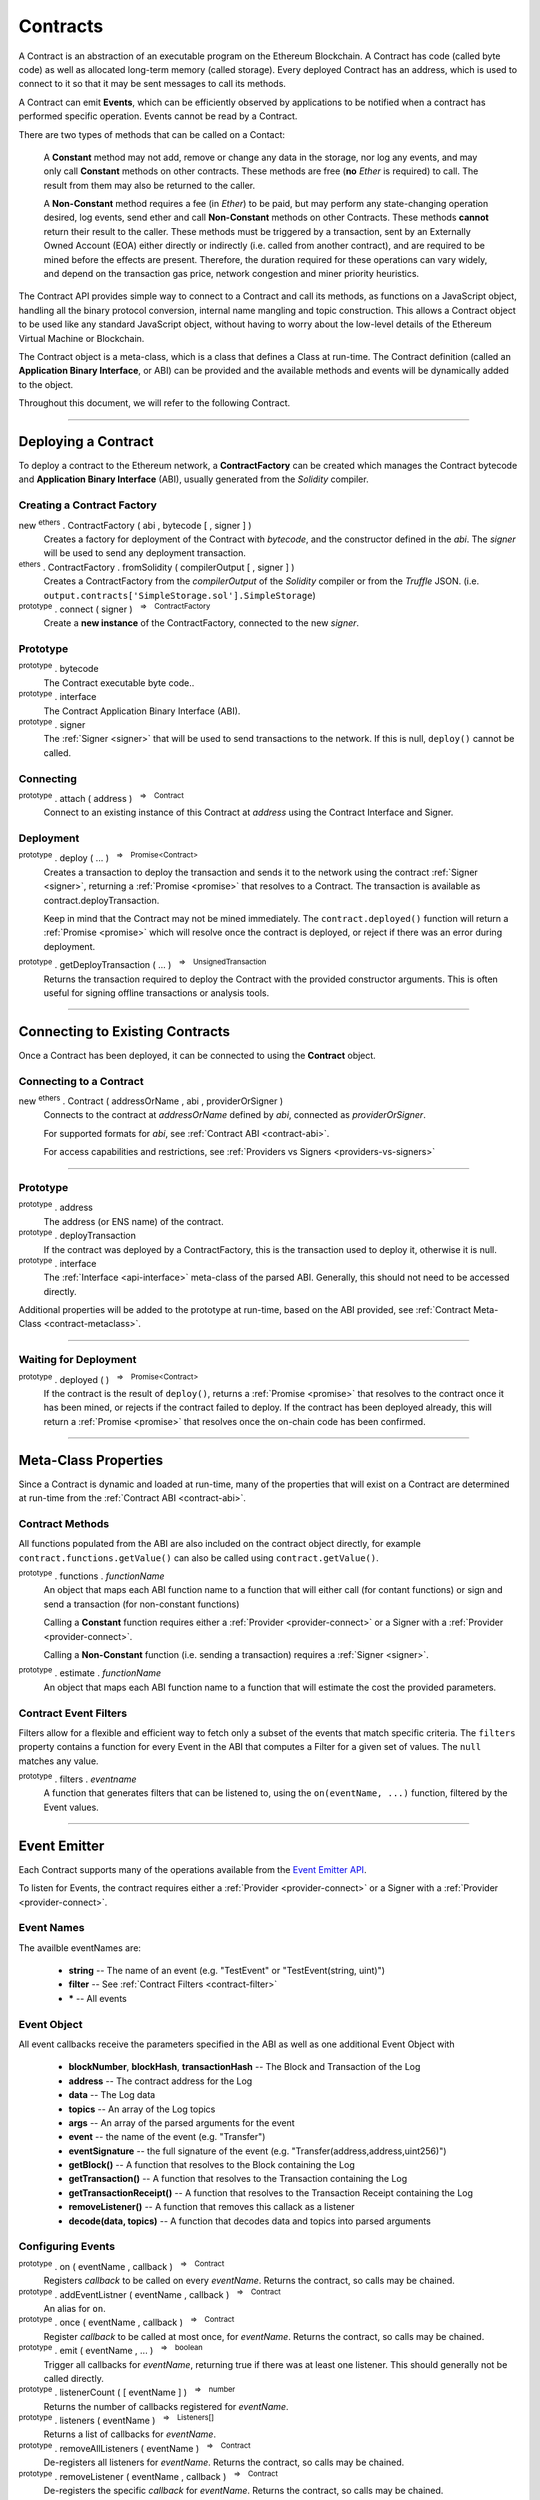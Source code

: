 .. |nbsp| unicode:: U+00A0 .. non-breaking space

.. _api-contract:

Contracts
*********

A Contract is an abstraction of an executable program on the Ethereum Blockchain. A
Contract has code (called byte code) as well as allocated long-term memory (called
storage). Every deployed Contract has an address, which is used to connect to it
so that it may be sent messages to call its methods.

A Contract can emit **Events**, which can be efficiently observed by applications to
be notified when a contract has performed specific operation. Events cannot be read
by a Contract.

There are two types of methods that can be called on a Contact:

    A **Constant** method may not add, remove or change any data in the storage, nor
    log any events, and may only call **Constant** methods on other contracts. These
    methods are free (**no** *Ether* is required) to call. The result from them may also
    be returned to the caller.

    A **Non-Constant** method requires a fee (in *Ether*) to be paid, but may perform any
    state-changing operation desired, log events, send ether and call **Non-Constant**
    methods on other Contracts. These methods **cannot** return their result to the caller.
    These methods must be triggered by a transaction, sent by an Externally Owned Account (EOA)
    either directly or indirectly (i.e. called from another contract), and are required
    to be mined before the effects are present. Therefore, the duration required for these
    operations can vary widely, and depend on the transaction gas price, network congestion and
    miner priority heuristics.

The Contract API provides simple way to connect to a Contract and call its methods,
as functions on a JavaScript object, handling all the binary protocol conversion,
internal name mangling and topic construction. This allows a Contract object to be
used like any standard JavaScript object, without having to worry about the
low-level details of the Ethereum Virtual Machine or Blockchain.

The Contract object is a meta-class, which is a class that defines a Class at
run-time. The Contract definition (called an **Application Binary Interface**, or ABI)
can be provided and the available methods and events will be dynamically added to
the object.

Throughout this document, we will refer to the following Contract.

.. code-block:: javascript
    :caption: *SimpleStorage Contract*

    pragma solidity ^0.4.24;

    contract SimpleStorage {

        event ValueChanged(address indexed author, string oldValue, string newValue);

        string _value;

        constructor(string value) public {
            emit ValueChanged(msg.sender, _value, value);
            _value = value;
        }

        function getValue() view public returns (string) {
            return _value;
        }

        function setValue(string value) public {
            emit ValueChanged(msg.sender, _value, value);
            _value = value;
        }
    }

-----

.. _contract-deployment:

Deploying a Contract
====================

To deploy a contract to the Ethereum network, a **ContractFactory** can be created
which manages the Contract bytecode and **Application Binary Interface** (ABI),
usually generated from the *Solidity* compiler.

Creating a Contract Factory
---------------------------

new :sup:`ethers` . ContractFactory ( abi , bytecode [ , signer ] )
    Creates a factory for deployment of the Contract with *bytecode*, and the
    constructor defined in the *abi*. The *signer* will be used to send
    any deployment transaction.

:sup:`ethers` . ContractFactory . fromSolidity ( compilerOutput [ , signer ] )
    Creates a ContractFactory from the *compilerOutput* of the *Solidity*
    compiler or from the *Truffle* JSON.
    (i.e. ``output.contracts['SimpleStorage.sol'].SimpleStorage``)

:sup:`prototype` . connect ( signer ) |nbsp| :sup:`=>` |nbsp| :sup:`ContractFactory`
    Create a **new instance** of the ContractFactory, connected to the new *signer*.


Prototype
---------

:sup:`prototype` . bytecode
    The Contract executable byte code..

:sup:`prototype` . interface
    The Contract Application Binary Interface (ABI).

:sup:`prototype` . signer
    The :ref:`Signer <signer>` that will be used to send transactions to the network.
    If this is null, ``deploy()`` cannot be called.


Connecting
----------

:sup:`prototype` . attach ( address ) |nbsp| :sup:`=>` |nbsp| :sup:`Contract`
    Connect to an existing instance of this Contract at *address* using the
    Contract Interface and Signer.


Deployment
----------

:sup:`prototype` . deploy ( ... ) |nbsp| :sup:`=>` |nbsp| :sup:`Promise<Contract>`
    Creates a transaction to deploy the transaction and
    sends it to the network using the contract :ref:`Signer <signer>`, returning a
    :ref:`Promise <promise>` that resolves to a Contract. The transaction is available
    as contract.deployTransaction.

    Keep in mind that the Contract may not be mined immediately. The
    ``contract.deployed()`` function will return a :ref:`Promise <promise>`
    which will resolve once the contract is deployed, or reject if there
    was an error during deployment.

:sup:`prototype` . getDeployTransaction ( ... ) |nbsp| :sup:`=>` |nbsp| :sup:`UnsignedTransaction`
    Returns the transaction required to deploy the Contract with the provided
    constructor arguments. This is often useful for signing offline transactions or
    analysis tools.

.. code-block:: javascript
    :caption: *Deploy a Contract*

    const ethers = require('ethers');

    // The Contract interface
    let abi = [
        "event ValueChanged(address indexed author, string oldValue, string newValue)",
        "constructor(string value)",
        "function getValue() view returns (string value)",
        "function setValue(string value)"
    ];

    // The bytecode from Solidity, compiling the above source
    let bytecode = "0x608060405234801561001057600080fd5b506040516105bd3803806105bd8339" +
                     "8101604081815282518183526000805460026000196101006001841615020190" +
                     "91160492840183905293019233927fe826f71647b8486f2bae59832124c70792" +
                     "fba044036720a54ec8dacdd5df4fcb9285919081906020820190606083019086" +
                     "9080156100cd5780601f106100a2576101008083540402835291602001916100" +
                     "cd565b820191906000526020600020905b815481529060010190602001808311" +
                     "6100b057829003601f168201915b505083810382528451815284516020918201" +
                     "9186019080838360005b838110156101015781810151838201526020016100e9" +
                     "565b50505050905090810190601f16801561012e578082038051600183602003" +
                     "6101000a031916815260200191505b5094505050505060405180910390a28051" +
                     "610150906000906020840190610157565b50506101f2565b8280546001816001" +
                     "16156101000203166002900490600052602060002090601f0160209004810192" +
                     "82601f1061019857805160ff19168380011785556101c5565b82800160010185" +
                     "5582156101c5579182015b828111156101c55782518255916020019190600101" +
                     "906101aa565b506101d19291506101d5565b5090565b6101ef91905b80821115" +
                     "6101d157600081556001016101db565b90565b6103bc806102016000396000f3" +
                     "0060806040526004361061004b5763ffffffff7c010000000000000000000000" +
                     "0000000000000000000000000000000000600035041663209652558114610050" +
                     "57806393a09352146100da575b600080fd5b34801561005c57600080fd5b5061" +
                     "0065610135565b60408051602080825283518183015283519192839290830191" +
                     "85019080838360005b8381101561009f57818101518382015260200161008756" +
                     "5b50505050905090810190601f1680156100cc57808203805160018360200361" +
                     "01000a031916815260200191505b509250505060405180910390f35b34801561" +
                     "00e657600080fd5b506040805160206004803580820135601f81018490048402" +
                     "8501840190955284845261013394369492936024939284019190819084018382" +
                     "80828437509497506101cc9650505050505050565b005b600080546040805160" +
                     "20601f6002600019610100600188161502019095169490940493840181900481" +
                     "0282018101909252828152606093909290918301828280156101c15780601f10" +
                     "610196576101008083540402835291602001916101c1565b8201919060005260" +
                     "20600020905b8154815290600101906020018083116101a457829003601f1682" +
                     "01915b505050505090505b90565b604080518181526000805460026000196101" +
                     "00600184161502019091160492820183905233927fe826f71647b8486f2bae59" +
                     "832124c70792fba044036720a54ec8dacdd5df4fcb9285918190602082019060" +
                     "60830190869080156102715780601f1061024657610100808354040283529160" +
                     "200191610271565b820191906000526020600020905b81548152906001019060" +
                     "200180831161025457829003601f168201915b50508381038252845181528451" +
                     "60209182019186019080838360005b838110156102a557818101518382015260" +
                     "200161028d565b50505050905090810190601f1680156102d257808203805160" +
                     "01836020036101000a031916815260200191505b509450505050506040518091" +
                     "0390a280516102f49060009060208401906102f8565b5050565b828054600181" +
                     "600116156101000203166002900490600052602060002090601f016020900481" +
                     "019282601f1061033957805160ff1916838001178555610366565b8280016001" +
                     "0185558215610366579182015b82811115610366578251825591602001919060" +
                     "01019061034b565b50610372929150610376565b5090565b6101c991905b8082" +
                     "1115610372576000815560010161037c5600a165627a7a723058202225a35c50" +
                     "7b31ac6df494f4be31057c7202b5084c592bdb9b29f232407abeac0029";


    // Connect to the network
    let provider = ethers.getDefaultProvider('ropsten');

    // Load the wallet to deploy the contract with
    let privateKey = '0x0123456789012345678901234567890123456789012345678901234567890123';
    let wallet = new ethers.Wallet(privateKey, provider);

    // Create an instance of a Contract Factory
    let factory = new ethers.ContractFactory(abi, bytecode, wallet);

    // Notice we pass in "Hello World" as the parameter to the constructor
    let contract = await factory.deploy("Hello World");

    // The address the Contract WILL have once mined
    // See: https://ropsten.etherscan.io/address/0x2bd9aaa2953f988153c8629926d22a6a5f69b14e
    console.log(contract.address);
    // "0x2bD9aAa2953F988153c8629926D22A6a5F69b14E"

    // The transaction that was sent to the network to deploy the Contract
    // See: https://ropsten.etherscan.io/tx/0x159b76843662a15bd67e482dcfbee55e8e44efad26c5a614245e12a00d4b1a51
    console.log(contract.deployTransaction.hash);
    // "0x159b76843662a15bd67e482dcfbee55e8e44efad26c5a614245e12a00d4b1a51"

    // The contract is NOT deployed yet; we must wait until it is mined
    await contract.deployed()

    // Done! The contract is deployed.


-----

Connecting to Existing Contracts
=================================

Once a Contract has been deployed, it can be connected to using
the **Contract** object.

Connecting to a Contract
------------------------

new :sup:`ethers` . Contract ( addressOrName , abi , providerOrSigner )
    Connects to the contract at *addressOrName* defined by *abi*, connected as *providerOrSigner*.

    For supported formats for *abi*, see :ref:`Contract ABI <contract-abi>`.

    For access capabilities and restrictions, see :ref:`Providers vs Signers <providers-vs-signers>`

.. code-block:: javascript
    :caption: *Connecting to an existing Contract*

    const ethers = require('ethers');

    // The Contract interface
    let abi = [
        "event ValueChanged(address indexed author, string oldValue, string newValue)",
        "constructor(string value)",
        "function getValue() view returns (string value)",
        "function setValue(string value)"
    ];

    // Connect to the network
    let provider = ethers.getDefaultProvider();

    // The address from the above deployment example
    let contractAddress = "0x2bD9aAa2953F988153c8629926D22A6a5F69b14E";

    // We connect to the Contract using a Provider, so we will only
    // have read-only access to the Contract
    let contract = new ethers.Contract(contractAddress, abi, provider);


.. code-block:: javascript
    :caption: *Calling a read-only Constant Method*

    // Get the current value
    let currentValue = await contract.getValue();

    console.log(currentValue);
    // "Hello World"

.. code-block:: javascript
    :caption: *Calling a Non-Constant Method*

    // A Signer from a private key
    let privateKey = '0x0123456789012345678901234567890123456789012345678901234567890123';
    let wallet = new ethers.Wallet(privateKey, provider);

    // Create a new instance of the Contract with a Signer, which allows
    // update methods
    let contractWithSigner = contract.connect(wallet);
    // ... OR ...
    // let contractWithSigner = new Contract(contractAddress, abi, wallet)

    // Set a new Value, which returns the transaction
    let tx = await contractWithSigner.setValue("I like turtles.");

    // See: https://ropsten.etherscan.io/tx/0xaf0068dcf728afa5accd02172867627da4e6f946dfb8174a7be31f01b11d5364
    console.log(tx.hash);
    // "0xaf0068dcf728afa5accd02172867627da4e6f946dfb8174a7be31f01b11d5364"

    // The operation is NOT complete yet; we must wait until it is mined
    await tx.wait();

    // Call the Contract's getValue() method again
    let newValue = await contract.getValue();

    console.log(currentValue);
    // "I like turtles."

.. code-block:: javascript
    :caption: *Listening to Events*

    contract.on("ValueChanged", (author, oldValue, newValue, event) => {
        // Called when anyone changes the value

        console.log(author);
        // "0x14791697260E4c9A71f18484C9f997B308e59325"

        console.log(oldValue);
        // "Hello World"

        console.log(newValue);
        // "Ilike turtles."

        // See Event Emitter below for all properties on Event
        console.log(event.blockNumber);
        // 4115004
    });

.. code-block:: javascript
    :caption: *Filtering an Events*

    // A filter that matches my Signer as teh author
    let filter = contract.filters.ValueChanged(wallet.address);

    contract.on(filter, (author, oldValue, newValue, event) => {
        // Called ONLY when your account changes the value
    });

-----

Prototype
---------

:sup:`prototype` . address
    The address (or ENS name) of the contract.

:sup:`prototype` . deployTransaction
    If the contract was deployed by a ContractFactory, this is the transaction
    used to deploy it, otherwise it is null.

:sup:`prototype` . interface
    The :ref:`Interface <api-interface>` meta-class of the parsed
    ABI. Generally, this should not need to be accessed directly.

Additional properties will be added to the prototype at run-time, based on
the ABI provided, see :ref:`Contract Meta-Class <contract-metaclass>`.

-----

Waiting for Deployment
----------------------

:sup:`prototype` . deployed ( ) |nbsp| :sup:`=>` |nbsp| :sup:`Promise<Contract>`
    If the contract is the result of ``deploy()``, returns
    a :ref:`Promise <promise>` that resolves to the contract once it
    has been mined, or rejects if the contract failed to deploy. If the
    contract has been deployed already, this will return a
    :ref:`Promise <promise>` that resolves once the on-chain code has
    been confirmed.

-----

.. _contract-metaclass:

Meta-Class Properties
=====================

Since a Contract is dynamic and loaded at run-time, many of the properties
that will exist on a Contract are determined at run-time from
the :ref:`Contract ABI <contract-abi>`.

Contract Methods
----------------

All functions populated from the ABI are also included on the contract object
directly, for example ``contract.functions.getValue()`` can also be called
using ``contract.getValue()``.

:sup:`prototype` . functions . *functionName*
    An object that maps each ABI function name to a function that will
    either call (for contant functions) or sign and send a transaction
    (for non-constant functions)

    Calling a **Constant** function requires either a :ref:`Provider <provider-connect>` or
    a Signer with a :ref:`Provider <provider-connect>`.

    Calling a **Non-Constant** function (i.e. sending a transaction) requires a
    :ref:`Signer <signer>`.

:sup:`prototype` . estimate . *functionName*
    An object that maps each ABI function name to a function that will
    estimate the cost the provided parameters.


Contract Event Filters
----------------------

Filters allow for a flexible and efficient way to fetch only a subset of the
events that match specific criteria. The ``filters`` property contains a
function for every Event in the ABI that computes a Filter for a given
set of values. The ``null`` matches any value.

:sup:`prototype` . filters . *eventname*
    A function that generates filters that can be listened to, using the
    ``on(eventName, ...)`` function, filtered by the Event values.

.. code-block:: javascript
    :caption: *Filtering Events*

    // A filter from me to anyone
    let filterFromMe = contract.filters.Transfer(myAddress);

    // A filter from anyone to me
    let filterToMe = contract.filters.Transfer(null, myAddress);

    // A filter from me AND to me
    let filterFromMeToMe = contract.filters.Transfer(myAddress, myAddress);

    contract.on(filterFromMe, (fromAddress, toAddress, value, event) => {
        console.log('I sent', value);
    });

    contract.on(filterToMe, (fromAddress, toAddress, value, event) => {
        console.log('I received', value);
    });

    contract.on(filterFromMeToMe, (fromAddress, toAddress, value, event) => {
        console.log('Myself to me', value);
    });


-----

.. _contract-event-emitter:

Event Emitter
=============

Each Contract supports many of the operations available from the `Event Emitter API`_.

To listen for Events, the contract requires either a :ref:`Provider <provider-connect>` or
a Signer with a :ref:`Provider <provider-connect>`.


Event Names
-----------

The availble eventNames are:

    - **string** -- The name of an event (e.g. "TestEvent" or "TestEvent(string, uint)")
    - **filter** -- See :ref:`Contract Filters <contract-filter>`
    - **\*** -- All events


Event Object
------------

All event callbacks receive the parameters specified in the ABI as well as one additional
Event Object with

    - **blockNumber**, **blockHash**, **transactionHash** -- The Block and Transaction of the Log
    - **address** -- The contract address for the Log
    - **data** -- The Log data
    - **topics** -- An array of the Log topics
    - **args** -- An array of the parsed  arguments for the event
    - **event** -- the name of the event (e.g. "Transfer")
    - **eventSignature** -- the full signature of the event (e.g. "Transfer(address,address,uint256)")
    - **getBlock()** -- A function that resolves to the Block containing the Log
    - **getTransaction()** -- A function that resolves to the Transaction containing the Log
    - **getTransactionReceipt()** -- A function that resolves to the Transaction Receipt containing the Log
    - **removeListener()** -- A function that removes this callack as a listener
    - **decode(data, topics)** -- A function that decodes data and topics into parsed arguments


Configuring Events
------------------

:sup:`prototype` . on ( eventName , callback ) |nbsp| :sup:`=>` |nbsp| :sup:`Contract`
    Registers *callback* to be called on every *eventName*. Returns the contract, so calls may be chained.

:sup:`prototype` . addEventListner ( eventName , callback ) |nbsp| :sup:`=>` |nbsp| :sup:`Contract`
    An alias for ``on``.

:sup:`prototype` . once ( eventName , callback ) |nbsp| :sup:`=>` |nbsp| :sup:`Contract`
    Register *callback* to be called at most once, for *eventName*. Returns the contract, so calls may be chained.

:sup:`prototype` . emit ( eventName , ... ) |nbsp| :sup:`=>` |nbsp| :sup:`boolean`
    Trigger all callbacks for *eventName*, returning true if there was at
    least one listener. This should generally not be called directly.

:sup:`prototype` . listenerCount ( [ eventName ] ) |nbsp| :sup:`=>` |nbsp| :sup:`number`
    Returns the number of callbacks registered for *eventName*.

:sup:`prototype` . listeners ( eventName ) |nbsp| :sup:`=>` |nbsp| :sup:`Listeners[]`
    Returns a list of callbacks for *eventName*.

:sup:`prototype` . removeAllListeners ( eventName ) |nbsp| :sup:`=>` |nbsp| :sup:`Contract`
    De-registers all listeners for *eventName*. Returns the contract, so calls may be chained.

:sup:`prototype` . removeListener ( eventName , callback ) |nbsp| :sup:`=>` |nbsp| :sup:`Contract`
    De-registers the specific *callback* for *eventName*. Returns the contract, so calls may be chained.

.. code-block:: javascript
    :caption: *Events*

    contract.on("ValueChanged", (oldValue, newValue, event) => {
        console.log(oldValue, newValue);
    });


-----

.. _providers-vs-signers:

Providers vs Signers
====================

A Contract object has a notion of an "frame of reference", which will determine
what type of access and whom the Contract is enacted upon as. This is specified
by the **providerOrSigner** parameter when connecting to a Contract.

There are three possible cases for connecting a Contract using the providerOrSigner.

============================================ ========================================
providerOrSigner                             Operation Privilidges
============================================ ========================================
:ref:`Provider <provider-connect>`           Read-Only Access
:ref:`Signer <signer>` (without a provider)  Write-Only Accees (as account owner)
:ref:`Signer <signer>` (with a provider)     Read and Write Accees (as account owner)
============================================ ========================================

The **providerOrSigner** is immutable, so to change the "frame of reference" to
another account or provider, use the ``connect`` function.

:sup:`prototype` . connect ( providerOrSigner )
    Create a **new instance** of the Contract object connected as *providerOrSigner*.


Types
=====

There are many variable types avaiable in *Solidity*, some which convert
to and from JavaScript gracefully, and others that do not. Here are some
note regarding passing and returning values in Contracts.


Bytes
-----

Bytes are available in fixed-length or dynamic-length variants. In both cases, the
values are returned as a hex string and may be passed in as either a hex string or
as an :ref:`arrayish <arrayish>`.

To convert the string into an array, use the :ref:`arrayify() <arrayish>` utility function.


Integers
--------

Integers in *solidity* are a fixed number of bits (aligned to the nearest byte)
and are available in signed and unsigned variants.

For example, a **uint256** is 256 bits (32 bytes) and unsigned. An **int8**
is 8 bits (1 byte) and signed.

When the type is 48 bits (6 bytes) or less, values are returned as a JavaScript
Number, since Javascript Numbers are safe to use up to 53 bits.

Any types with 56 bits (7 bytes) or more will be returned as a BigNumber,
even if the *value* is within the 53 bit safe range.

When passing numeric values in, JavaScript Numbers, hex strings or any BigNumber
is acceptable (however, take care when using JavaScript Numbers amd performing
mathematic operations on them).

The **uint** and **int** types are aliases for **uint256** and **int256**,
respectively.


Strings
-------

For short strings, many Contracts use a bytes32 to encode a null-terminated
string representation, rather than a length-prefixed respresentation, so the
:ref:`formatBytes32String <bytes32string>` and :ref:`parseBytes32String <bytes32string>`
utility functions can be used to handle this conversion.

To convert between the two dynamic types, strings and bytes, the
:ref:`toUtf8Bytes() <utf8-strings>` and :ref:`toUtf8String() <utf8-strings>`
utility functions can be used.


Structs
-------

Structs can be specified as Objects with their named properties, or as an Array,
the same length as the struct.

**Constant** methods which return a single item, return that item directly. If the
method returns multiple values then an object is returned which can be accessed by
either the named properties or by their indices, in which case both point to the
**same instance**.


.. code-block:: javascript
    :caption: *Example Return Types*

    /**
     *  Contract Methods
     *
     *  function oneItem() public view returns (uint256 param1);
     *  function twoItems() public view returns (uint256 param1, uint256 param2);
     *
     */

     let resultOne = await oneItem();
     console.log(resultOne);
     // 1337

     let resultTwo = await twoItems();
     console.log(resultTwo);
     // {
     //    "param1": 1337,
     //    "param2": 42,
     //    0: 1337,
     //    1: 42,
     //    length: 2
     // }

     assert.ok(resultTwo[0] === resultTwo.param1);
     assert.ok(resultTwo[1] === resultTwo.param2);


-----

.. _contract-filter:

Filtering Events
================

On every contract, there is a ``filters`` property, which can be used to
generate an event filter. And event filter can be passed into the ``on(eventName)``
of a contract.

.. code-block:: javascript
    :caption: *Find all ERC-20 transfers to myAddress*

    // The null field indicates any value matches, this specifies
    // "any Transfer from any to myAddress"
    let filter = contract.Transfer(null, myAddress);

    // Listen for our filtered results
    contract.on(filter, (from, to, value) => {
        console.log('I received ' + value.toString() + ' tokens from ' + from);
    });

-----

.. _contract-abi:

Application Binary Interface (ABI)
==================================

Each Contract has a description of its interface, which describes each function
and event.

The Solidity compiler generates the ABI in a JSON format, which can be used as
a JSON string or parsed as a JavaScript Object. This is generated by the
compiler and can be loaded as a file, or copied into the source code.

The ABI may also be specified using `Human-Readable ABI`_, which is much easier
to use when typing in an ABI by hand, for example, as well as easier to read. This
is simply an array of strings, each of which is the Solidity function or event 
signature.

.. code-block:: javascript
    :caption: *Human-Readable ABI*

    let ABI = [
        "event Transfer(address from, address to, uint amount)",
        "function transfer(address to, uint amount)",
        "function symbol() returns (string)"
    ]


-----

.. _Human-Readable ABI: https://blog.ricmoo.com/human-readable-contract-abis-in-ethers-js-141902f4d917
.. _Event Emitter API: https://nodejs.org/api/events.html#events_class_eventemitter

.. EOF
